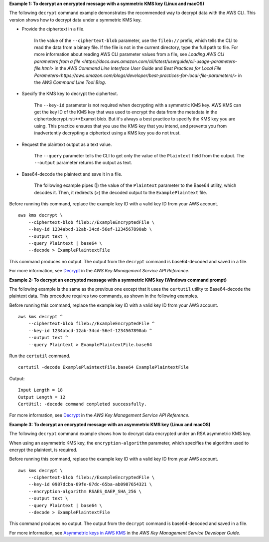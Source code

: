 **Example 1: To decrypt an encrypted message with a symmetric KMS key (Linux and macOS)**

The following ``decrypt`` command example demonstrates the recommended way to decrypt data with the AWS CLI. This version shows how to decrypt data under a symmetric KMS key.

* Provide the ciphertext in a file.

    In the value of the ``--ciphertext-blob`` parameter, use the ``fileb://`` prefix, which tells the CLI to read the data from a binary file. If the file is not in the current directory, type the full path to file. For more information about reading AWS CLI parameter values from a file, see `Loading AWS CLI parameters from a file <https://docs.aws.amazon.com/cli/latest/userguide/cli-usage-parameters-file.html>` in the *AWS Command Line Interface User Guide* and `Best Practices for Local File Parameters<https://aws.amazon.com/blogs/developer/best-practices-for-local-file-parameters/>` in the *AWS Command Line Tool Blog*.

* Specify the KMS key to decrypt the ciphertext.

    The ``--key-id`` parameter is not required when decrypting with a symmetric KMS key. AWS KMS can get the key ID of the KMS key that was used to encrypt the data from the metadata in the ciphertedecrypt.rst:**Examxt blob. But it's always a best practice to specify the KMS key you are using. This practice ensures that you use the KMS key that you intend, and prevents you from inadvertently decrypting a ciphertext using a KMS key you do not trust. 

* Request the plaintext output as a text value.

    The ``--query`` parameter tells the CLI to get only the value of the ``Plaintext`` field from the output. The ``--output`` parameter returns the output as text. 

* Base64-decode the plaintext and save it in a file.

    The  following example pipes (|) the value of the ``Plaintext`` parameter to the Base64 utility, which decodes it. Then, it redirects (>) the decoded output to the ``ExamplePlaintext`` file. 

Before running this command, replace the example key ID with a valid key ID from your AWS account. ::

    aws kms decrypt \
        --ciphertext-blob fileb://ExampleEncryptedFile \
        --key-id 1234abcd-12ab-34cd-56ef-1234567890ab \
        --output text \
        --query Plaintext | base64 \
        --decode > ExamplePlaintextFile

This command produces no output. The output from the ``decrypt`` command is base64-decoded and saved in a file.

For more information, see `Decrypt <https://docs.aws.amazon.com/kms/latest/APIReference/API_Decrypt.html>`__ in the *AWS Key Management Service API Reference*.

**Example 2: To decrypt an encrypted message with a symmetric KMS key (Windows command prompt)**

The following example is the same as the previous one except that it uses the ``certutil`` utility to Base64-decode the plaintext data. This procedure requires two commands, as shown in the following examples. 

Before running this command, replace the example key ID with a valid key ID from your AWS account. ::

    aws kms decrypt ^
        --ciphertext-blob fileb://ExampleEncryptedFile ^
        --key-id 1234abcd-12ab-34cd-56ef-1234567890ab ^
        --output text ^
        --query Plaintext > ExamplePlaintextFile.base64

Run the ``certutil`` command. ::

    certutil -decode ExamplePlaintextFile.base64 ExamplePlaintextFile

Output::

    Input Length = 18
    Output Length = 12
    CertUtil: -decode command completed successfully.

For more information, see `Decrypt <https://docs.aws.amazon.com/kms/latest/APIReference/API_Decrypt.html>`__ in the *AWS Key Management Service API Reference*.

**Example 3: To decrypt an encrypted message with an asymmetric KMS key (Linux and macOS)**

The following ``decrypt`` command example shows how to decrypt data encrypted under an RSA asymmetric KMS key.

When using an asymmetric KMS key, the ``encryption-algorithm`` parameter, which specifies the algorithm used to encrypt the plaintext, is required.

Before running this command, replace the example key ID with a valid key ID from your AWS account. ::

    aws kms decrypt \
        --ciphertext-blob fileb://ExampleEncryptedFile \
        --key-id 0987dcba-09fe-87dc-65ba-ab0987654321 \
        --encryption-algorithm RSAES_OAEP_SHA_256 \
        --output text \
        --query Plaintext | base64 \
        --decode > ExamplePlaintextFile

This command produces no output. The output from the ``decrypt`` command is base64-decoded and saved in a file.

For more information, see `Asymmetric keys in AWS KMS <https://docs.aws.amazon.com/kms/latest/developerguide/symmetric-asymmetric.html>`__ in the *AWS Key Management Service Developer Guide*.